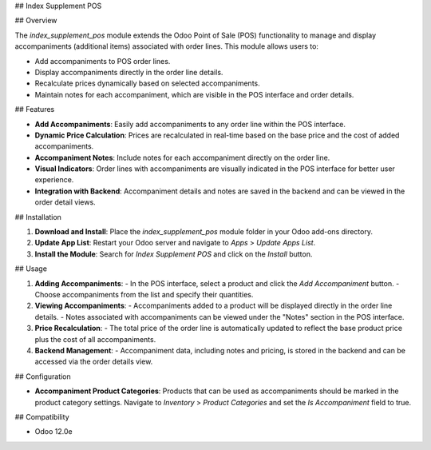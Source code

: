 ## Index Supplement POS

## Overview

The `index_supplement_pos` module extends the Odoo Point of Sale (POS) functionality to manage and display accompaniments (additional items) associated with order lines. This module allows users to:

- Add accompaniments to POS order lines.
- Display accompaniments directly in the order line details.
- Recalculate prices dynamically based on selected accompaniments.
- Maintain notes for each accompaniment, which are visible in the POS interface and order details.

## Features

- **Add Accompaniments**: Easily add accompaniments to any order line within the POS interface.
- **Dynamic Price Calculation**: Prices are recalculated in real-time based on the base price and the cost of added accompaniments.
- **Accompaniment Notes**: Include notes for each accompaniment directly on the order line.
- **Visual Indicators**: Order lines with accompaniments are visually indicated in the POS interface for better user experience.
- **Integration with Backend**: Accompaniment details and notes are saved in the backend and can be viewed in the order detail views.

## Installation

1. **Download and Install**: Place the `index_supplement_pos` module folder in your Odoo add-ons directory.
2. **Update App List**: Restart your Odoo server and navigate to `Apps` > `Update Apps List`.
3. **Install the Module**: Search for `Index Supplement POS` and click on the `Install` button.

## Usage

1. **Adding Accompaniments**:
   - In the POS interface, select a product and click the `Add Accompaniment` button.
   - Choose accompaniments from the list and specify their quantities.
   
2. **Viewing Accompaniments**:
   - Accompaniments added to a product will be displayed directly in the order line details.
   - Notes associated with accompaniments can be viewed under the "Notes" section in the POS interface.

3. **Price Recalculation**:
   - The total price of the order line is automatically updated to reflect the base product price plus the cost of all accompaniments.

4. **Backend Management**:
   - Accompaniment data, including notes and pricing, is stored in the backend and can be accessed via the order details view.

## Configuration

- **Accompaniment Product Categories**: Products that can be used as accompaniments should be marked in the product category settings. Navigate to `Inventory` > `Product Categories` and set the `Is Accompaniment` field to true.

## Compatibility

- Odoo 12.0e